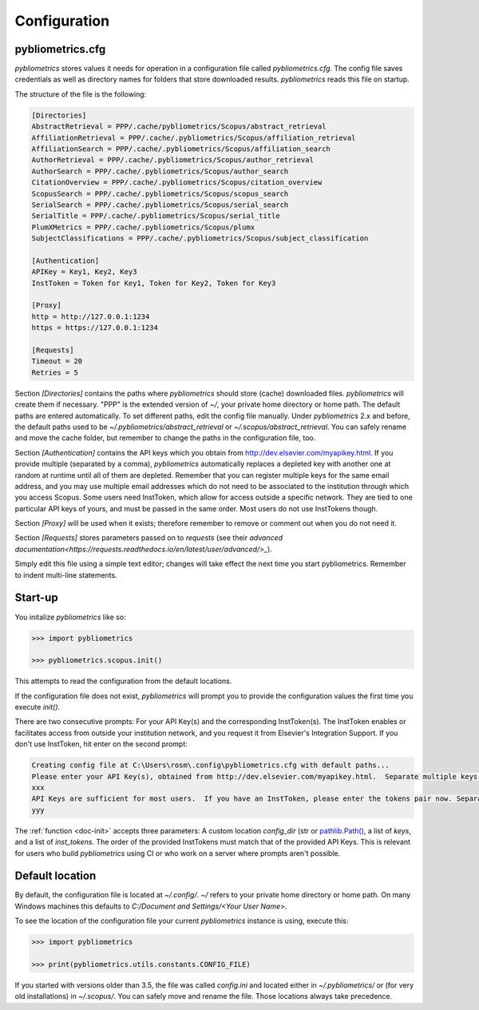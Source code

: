 =============
Configuration
=============

pybliometrics.cfg
-----------------
`pybliometrics` stores values it needs for operation in a configuration file called `pybliometrics.cfg`.  The config file saves credentials as well as directory names for folders that store downloaded results. `pybliometrics` reads this file on startup.

The structure of the file is the following:

.. code-block:: none

    [Directories]
    AbstractRetrieval = PPP/.cache/pybliometrics/Scopus/abstract_retrieval
    AffiliationRetrieval = PPP/.cache/.pybliometrics/Scopus/affiliation_retrieval
    AffiliationSearch = PPP/.cache/.pybliometrics/Scopus/affiliation_search
    AuthorRetrieval = PPP/.cache/.pybliometrics/Scopus/author_retrieval
    AuthorSearch = PPP/.cache/.pybliometrics/Scopus/author_search
    CitationOverview = PPP/.cache/.pybliometrics/Scopus/citation_overview
    ScopusSearch = PPP/.cache/.pybliometrics/Scopus/scopus_search
    SerialSearch = PPP/.cache/.pybliometrics/Scopus/serial_search
    SerialTitle = PPP/.cache/.pybliometrics/Scopus/serial_title
    PlumXMetrics = PPP/.cache/.pybliometrics/Scopus/plumx
    SubjectClassifications = PPP/.cache/.pybliometrics/Scopus/subject_classification

    [Authentication]
    APIKey = Key1, Key2, Key3
    InstToken = Token for Key1, Token for Key2, Token for Key3
    
    [Proxy]
    http = http://127.0.0.1:1234
    https = https://127.0.0.1:1234

    [Requests]
    Timeout = 20
    Retries = 5


Section `[Directories]` contains the paths where `pybliometrics` should store (cache) downloaded files.  `pybliometrics` will create them if necessary.  "PPP" is the extended version of `~/`, your private home directory or home path.  The default paths are entered automatically.  To set different paths, edit the config file manually.  Under `pybliometrics` 2.x and before, the default paths used to be `~/.pybliometrics/abstract_retrieval` or `~/.scopus/abstract_retrieval`.  You can safely rename and move the cache folder, but remember to change the paths in the configuration file, too.

Section `[Authentication]` contains the API keys which you obtain from http://dev.elsevier.com/myapikey.html.  If you provide multiple (separated by a comma), `pybliometrics` automatically replaces a depleted key with another one at random at runtime until all of them are depleted.  Remember that you can register multiple keys for the same email address, and you may use multiple email addresses which do not need to be associated to the institution through which you access Scopus.  Some users need InstToken, which allow for access outside a specific network.  They are tied to one particular API keys of yours, and must be passed in the same order.  Most users do not use InstTokens though.

Section `[Proxy]` will be used when it exists; therefore remember to remove or comment out when you do not need it.

Section `[Requests]` stores parameters passed on to `requests` (see their `advanced documentation<https://requests.readthedocs.io/en/latest/user/advanced/>_`).

Simply edit this file using a simple text editor; changes will take effect the next time you start pybliometrics.  Remember to indent multi-line statements.


Start-up
--------

You initalize `pybliometrics` like so:

.. code-block:: python

    >>> import pybliometrics
	
    >>> pybliometrics.scopus.init()


This attempts to read the configuration from the default locations.

If the configuration file does not exist, `pybliometrics` will prompt you to provide the configuration values the first time you execute `init()`.

There are two consecutive prompts: For your API Key(s) and the corresponding InstToken(s).  The InstToken enables or facilitates access from outside your institution network, and you request it from Elsevier's Integration Support.  If you don't use InstToken, hit enter on the second prompt:

.. code-block:: none

    Creating config file at C:\Users\rosm\.config\pybliometrics.cfg with default paths...
    Please enter your API Key(s), obtained from http://dev.elsevier.com/myapikey.html.  Separate multiple keys by comma:
    xxx
    API Keys are sufficient for most users.  If you have an InstToken, please enter the tokens pair now. Separate multiple tokens by a comma. The correspondig key's position should match the position of the token.If you don't have tokens, just press Enter:
    yyy

The :ref:`function <doc-init>` accepts three parameters: A custom location `config_dir` (str or `pathlib.Path() <https://docs.python.org/3/library/pathlib.html>`_, a list of `keys`, and a list of `inst_tokens`.  The order of the provided InstTokens must match that of the provided API Keys.  This is relevant for users who build `pybliometrics` using CI or who work on a server where prompts aren't possible.


Default location
----------------
By default, the configuration file is located at `~/.config/`.  `~/` refers to your private home directory or home path.  On many Windows machines this defaults to `C:/Document and Settings/<Your User Name>`.

To see the location of the configuration file your current `pybliometrics` instance is using, execute this:

.. code-block:: python

    >>> import pybliometrics

    >>> print(pybliometrics.utils.constants.CONFIG_FILE)

If you started with versions older than 3.5, the file was called `config.ini` and located either in `~/.pybliometrics/` or (for very old installations) in `~/.scopus/`. You can safely move and rename the file.  Those locations always take precedence.

